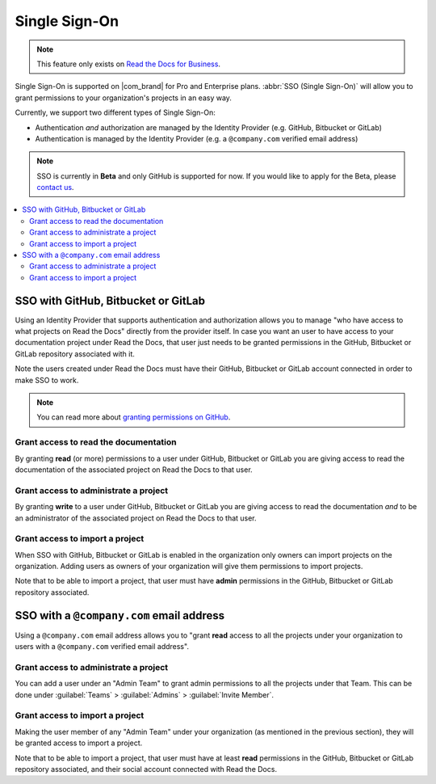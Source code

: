 Single Sign-On
==============

.. note::

   This feature only exists on `Read the Docs for Business <https://readthedocs.com/>`__.


Single Sign-On is supported on |com_brand| for Pro and Enterprise plans.
:abbr:`SSO (Single Sign-On)` will allow you to grant permissions to your organization's projects in an easy way.

Currently, we support two different types of Single Sign-On:

* Authentication *and* authorization are managed by the Identity Provider (e.g. GitHub, Bitbucket or GitLab)
* Authentication is managed by the Identity Provider (e.g. a ``@company.com`` verified email address)

.. note::

   SSO is currently in **Beta** and only GitHub is supported for now.
   If you would like to apply for the Beta, please `contact us <mailto:support@readthedocs.com>`_.

.. contents::
   :local:
   :depth: 2


SSO with GitHub, Bitbucket or GitLab
------------------------------------

Using an Identity Provider that supports authentication and authorization allows you to manage
"who have access to what projects on Read the Docs" directly from the provider itself.
In case you want an user to have access to your documentation project under Read the Docs,
that user just needs to be granted permissions in the GitHub, Bitbucket or GitLab repository associated with it.

Note the users created under Read the Docs must have their GitHub, Bitbucket or GitLab
account connected in order to make SSO to work.

.. note::

   You can read more about `granting permissions on GitHub`_.

   .. _granting permissions on GitHub: https://docs.github.com/en/github/setting-up-and-managing-organizations-and-teams/repository-permission-levels-for-an-organization


Grant access to read the documentation
~~~~~~~~~~~~~~~~~~~~~~~~~~~~~~~~~~~~~~

By granting **read** (or more) permissions to a user under GitHub, Bitbucket or GitLab
you are giving access to read the documentation of the associated project on Read the Docs to that user.


Grant access to administrate a project
~~~~~~~~~~~~~~~~~~~~~~~~~~~~~~~~~~~~~~

By granting **write** to a user under GitHub, Bitbucket or GitLab
you are giving access to read the documentation *and* to be an administrator
of the associated project on Read the Docs to that user.


Grant access to import a project
~~~~~~~~~~~~~~~~~~~~~~~~~~~~~~~~

When SSO with GitHub, Bitbucket or GitLab is enabled in the organization only owners can import projects on the organization.
Adding users as owners of your organization will give them permissions to import projects.

Note that to be able to import a project, that user must have **admin** permissions in the GitHub, Bitbucket or GitLab repository associated.


SSO with a ``@company.com`` email address
-----------------------------------------

Using a ``@company.com`` email address allows you to
"grant **read** access to all the projects under your organization to users with a ``@company.com`` verified email address".


Grant access to administrate a project
~~~~~~~~~~~~~~~~~~~~~~~~~~~~~~~~~~~~~~

You can add a user under an "Admin Team" to grant admin permissions to all the projects under that Team.
This can be done under :guilabel:`Teams` > :guilabel:`Admins` > :guilabel:`Invite Member`.


Grant access to import a project
~~~~~~~~~~~~~~~~~~~~~~~~~~~~~~~~

Making the user member of any "Admin Team" under your organization (as mentioned in the previous section),
they will be granted access to import a project.

Note that to be able to import a project, that user must have at least **read** permissions in the GitHub, Bitbucket or GitLab repository associated,
and their social account connected with Read the Docs.

